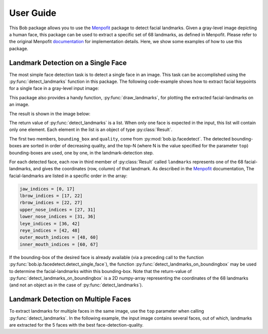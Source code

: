 .. py:currentmodule:: bob.ip.facelandmarks

.. testsetup:: *

   from __future__ import print_function
   import math
   import bob.io.base
   import bob.io.base.test_utils
   import bob.io.image
   import bob.io.video
   import bob.ip.color
   import bob.ip.facedetect
   import bob.ip.facelandmarks

   import pkg_resources
   #lena_file = '/idiap/user/sbhatta/work/git/bob.ip.facelandmarks/data/lena.jpg'
   #multi_file = '/idiap/user/sbhatta/work/git/bob.ip.facelandmarks/data/multiple-faces.jpg'
   lena_file = bob.io.base.test_utils.datafile('lena.jpg', 'bob.ip.facelandmarks')
   multi_file = bob.io.base.test_utils.datafile('multiple-faces.jpg', 'bob.ip.facelandmarks', 'data')
   face_image = bob.io.base.load(lena_file)
   multi_image = bob.io.base.load(multi_file)


=============
 User Guide
=============

This Bob package allows you to use the Menpofit_ package to detect facial
landmarks.  Given a gray-level image depicting a human face, this package can
be used to extract a specific set of 68 landmarks, as defined in Menpofit.
Please refer to the original Menpofit documentation_ for implementation
details.  Here, we show some examples of how to use this package.


Landmark Detection on a Single Face
-----------------------------------

The most simple face detection task is to detect a single face in an image.
This task can be accomplished using the :py:func:`detect_landmarks` function in
this package.  The following code-example shows how to extract facial keypoints
for a single face in a gray-level input image:

.. doctest::

   >>> face_image = bob.io.base.load('lena.jpg') # doctest: +SKIP
   >>> gray_image = bob.ip.color.rgb_to_gray(face_image)
   >>> key_points = bob.ip.facelandmarks.detect_landmarks(gray_image, 1)
   >>> print(key_points[0].landmarks.shape)
   (68, 2)

   >>> print(key_points[0].bounding_box.topleft)
   (226, 237)

   >>> print(key_points[0].bounding_box.bottomright)
   (394, 376)

This package also provides a handy function, :py:func:`draw_landmarks`, for
plotting the extracted facial-landmarks on an image.

.. doctest::

   >>> bob.ip.facelandmarks.draw_landmarks(gray_image, key_points)

The result is shown in the image below:

.. plot:: plot/single_face_lmks.py
   :include-source: False


The return value of :py:func:`detect_landmarks` is a list. When only one face
is expected in the input, this list will contain only one element. Each
element in the list is an object of type :py:class:`Result`.

The first two members, ``bounding_box`` and ``quality``, come from
:py:mod:`bob.ip.facedetect`. The detected bounding-boxes are sorted in order of
decreasing quality, and the top-N (where N is the value specified for the
parameter ``top``) bounding-boxes are used, one by one, in the
landmark-detection step.

For each detected face, each row in third member of :py:class:`Result` called
``landmarks`` represents one of the 68 facial-landmarks, and gives the
coordinates (row, column) of that landmark. As described in the Menpofit_
documentation, The facial-landmarks are listed in a specific order in the
array:

.. code-block:: python

   jaw_indices = [0, 17]
   lbrow_indices = [17, 22]
   rbrow_indices = [22, 27]
   upper_nose_indices = [27, 31]
   lower_nose_indices = [31, 36]
   leye_indices = [36, 42]
   reye_indices = [42, 48]
   outer_mouth_indices = [48, 60]
   inner_mouth_indices = [60, 67]


If the bounding-box of the desired face is already available (via a preceding
call to the function :py:func:`bob.ip.facedetect.detect_single_face`), the
function :py:func:`detect_landmarks_on_boundingbox` may be used to determine
the facial-landmarks within this bounding-box.  Note that the return-value of
:py:func:`detect_landmarks_on_boundingbox` is a 2D numpy-array representing the
coordinates of the 68 landmarks (and not an object as in the case of
:py:func:`detect_landmarks`).

.. doctest::

   >>> gray_image = bob.ip.color.rgb_to_gray(face_image)
   >>> my_bounding_box, _ = bob.ip.facedetect.detect_single_face(gray_image)
   >>> my_key_points = bob.ip.facelandmarks.detect_landmarks_on_boundingbox(gray_image, my_bounding_box)
   >>> print(my_key_points.shape)
   (68, 2)



Landmark Detection on Multiple Faces
------------------------------------

To extract landmarks for multiple faces in the same image, use the ``top``
parameter when calling :py:func:`detect_landmarks`.  In the following example,
the input image contains several faces, out of which, landmarks are extracted
for the 5 faces with the best face-detection-quality.

.. doctest::

   >>> multi_image = bob.io.base.load('multiple-faces.jpg') # doctest: +SKIP
   >>> gray_image = bob.ip.color.rgb_to_gray(multi_image)
   >>> key_points = bob.ip.facelandmarks.detect_landmarks(gray_image, top=5)
   >>> for i in range(5):
   ...   print(key_points[i].bounding_box.topleft)
   (136, 2243)
   (1480, 2226)
   (1574, 2959)
   (853, 913)
   (107, 3016)


.. _Menpofit: http://www.menpo.org/menpofit/
.. _documentation: https://menpofit.readthedocs.io/en/stable/
